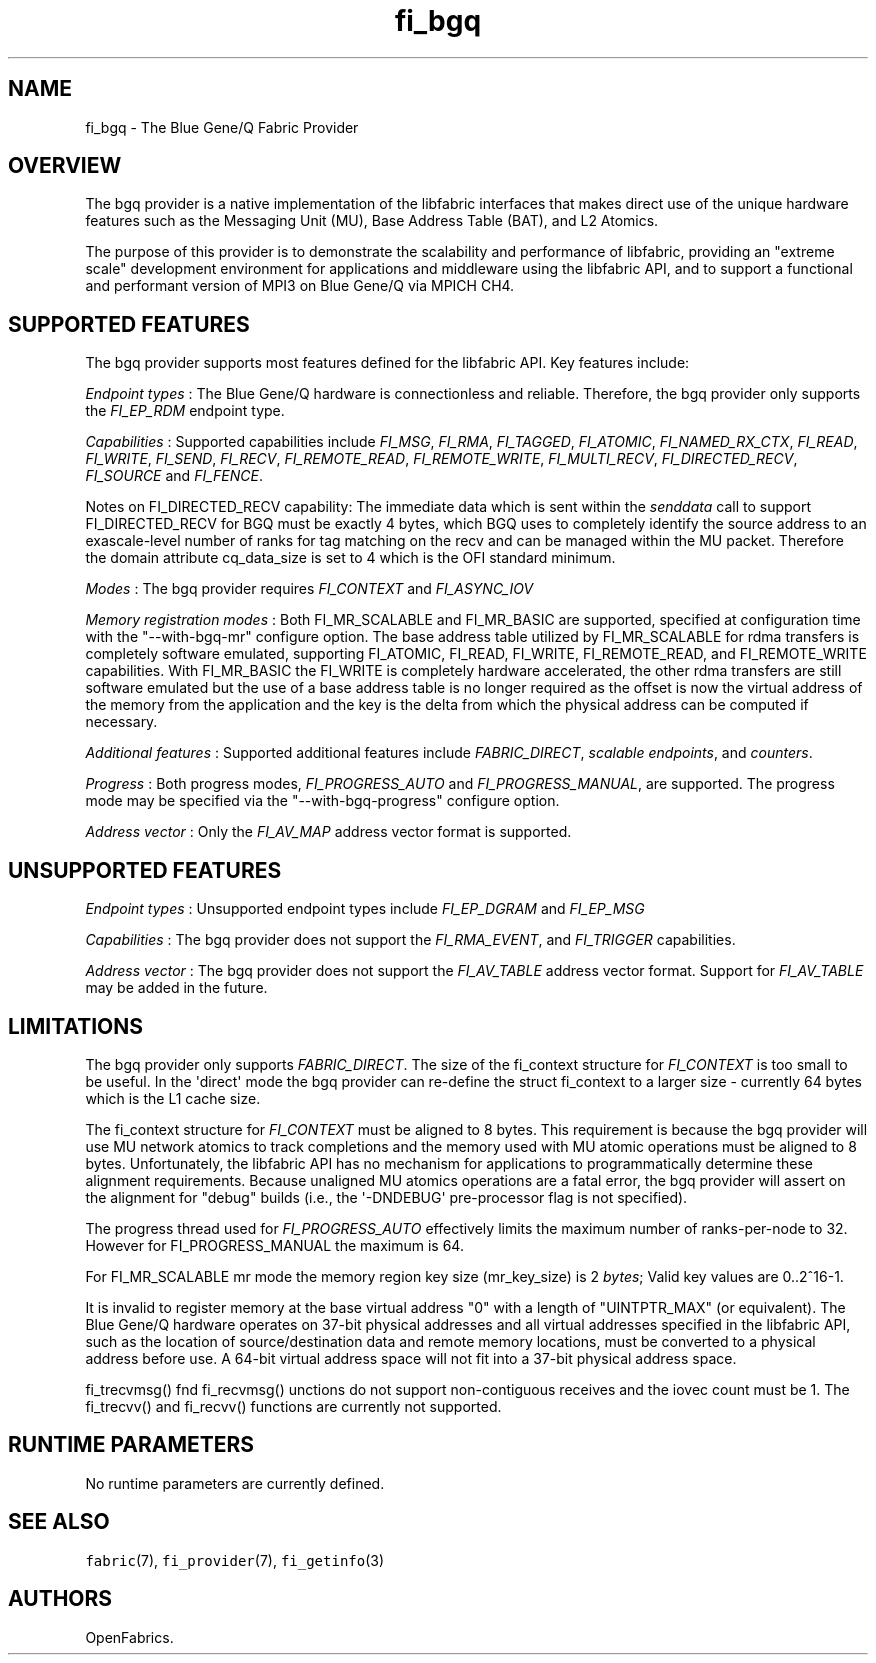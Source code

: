 .TH "fi_bgq" "7" "2017\-12\-01" "Libfabric Programmer\[aq]s Manual" "\@VERSION\@"
.SH NAME
.PP
fi_bgq \- The Blue Gene/Q Fabric Provider
.SH OVERVIEW
.PP
The bgq provider is a native implementation of the libfabric interfaces
that makes direct use of the unique hardware features such as the
Messaging Unit (MU), Base Address Table (BAT), and L2 Atomics.
.PP
The purpose of this provider is to demonstrate the scalability and
performance of libfabric, providing an "extreme scale" development
environment for applications and middleware using the libfabric API, and
to support a functional and performant version of MPI3 on Blue Gene/Q
via MPICH CH4.
.SH SUPPORTED FEATURES
.PP
The bgq provider supports most features defined for the libfabric API.
Key features include:
.PP
\f[I]Endpoint types\f[] : The Blue Gene/Q hardware is connectionless and
reliable.
Therefore, the bgq provider only supports the \f[I]FI_EP_RDM\f[]
endpoint type.
.PP
\f[I]Capabilities\f[] : Supported capabilities include \f[I]FI_MSG\f[],
\f[I]FI_RMA\f[], \f[I]FI_TAGGED\f[], \f[I]FI_ATOMIC\f[],
\f[I]FI_NAMED_RX_CTX\f[], \f[I]FI_READ\f[], \f[I]FI_WRITE\f[],
\f[I]FI_SEND\f[], \f[I]FI_RECV\f[], \f[I]FI_REMOTE_READ\f[],
\f[I]FI_REMOTE_WRITE\f[], \f[I]FI_MULTI_RECV\f[],
\f[I]FI_DIRECTED_RECV\f[], \f[I]FI_SOURCE\f[] and \f[I]FI_FENCE\f[].
.PP
Notes on FI_DIRECTED_RECV capability: The immediate data which is sent
within the \f[I]senddata\f[] call to support FI_DIRECTED_RECV for BGQ
must be exactly 4 bytes, which BGQ uses to completely identify the
source address to an exascale\-level number of ranks for tag matching on
the recv and can be managed within the MU packet.
Therefore the domain attribute cq_data_size is set to 4 which is the OFI
standard minimum.
.PP
\f[I]Modes\f[] : The bgq provider requires \f[I]FI_CONTEXT\f[] and
\f[I]FI_ASYNC_IOV\f[]
.PP
\f[I]Memory registration modes\f[] : Both FI_MR_SCALABLE and FI_MR_BASIC
are supported, specified at configuration time with the
"\-\-with\-bgq\-mr" configure option.
The base address table utilized by FI_MR_SCALABLE for rdma transfers is
completely software emulated, supporting FI_ATOMIC, FI_READ, FI_WRITE,
FI_REMOTE_READ, and FI_REMOTE_WRITE capabilities.
With FI_MR_BASIC the FI_WRITE is completely hardware accelerated, the
other rdma transfers are still software emulated but the use of a base
address table is no longer required as the offset is now the virtual
address of the memory from the application and the key is the delta from
which the physical address can be computed if necessary.
.PP
\f[I]Additional features\f[] : Supported additional features include
\f[I]FABRIC_DIRECT\f[], \f[I]scalable endpoints\f[], and
\f[I]counters\f[].
.PP
\f[I]Progress\f[] : Both progress modes, \f[I]FI_PROGRESS_AUTO\f[] and
\f[I]FI_PROGRESS_MANUAL\f[], are supported.
The progress mode may be specified via the "\-\-with\-bgq\-progress"
configure option.
.PP
\f[I]Address vector\f[] : Only the \f[I]FI_AV_MAP\f[] address vector
format is supported.
.SH UNSUPPORTED FEATURES
.PP
\f[I]Endpoint types\f[] : Unsupported endpoint types include
\f[I]FI_EP_DGRAM\f[] and \f[I]FI_EP_MSG\f[]
.PP
\f[I]Capabilities\f[] : The bgq provider does not support the
\f[I]FI_RMA_EVENT\f[], and \f[I]FI_TRIGGER\f[] capabilities.
.PP
\f[I]Address vector\f[] : The bgq provider does not support the
\f[I]FI_AV_TABLE\f[] address vector format.
Support for \f[I]FI_AV_TABLE\f[] may be added in the future.
.SH LIMITATIONS
.PP
The bgq provider only supports \f[I]FABRIC_DIRECT\f[].
The size of the fi_context structure for \f[I]FI_CONTEXT\f[] is too
small to be useful.
In the \[aq]direct\[aq] mode the bgq provider can re\-define the struct
fi_context to a larger size \- currently 64 bytes which is the L1 cache
size.
.PP
The fi_context structure for \f[I]FI_CONTEXT\f[] must be aligned to 8
bytes.
This requirement is because the bgq provider will use MU network atomics
to track completions and the memory used with MU atomic operations must
be aligned to 8 bytes.
Unfortunately, the libfabric API has no mechanism for applications to
programmatically determine these alignment requirements.
Because unaligned MU atomics operations are a fatal error, the bgq
provider will assert on the alignment for "debug" builds (i.e., the
\[aq]\-DNDEBUG\[aq] pre\-processor flag is not specified).
.PP
The progress thread used for \f[I]FI_PROGRESS_AUTO\f[] effectively
limits the maximum number of ranks\-per\-node to 32.
However for FI_PROGRESS_MANUAL the maximum is 64.
.PP
For FI_MR_SCALABLE mr mode the memory region key size (mr_key_size) is 2
\f[I]bytes\f[]; Valid key values are 0..2^16\-1.
.PP
It is invalid to register memory at the base virtual address "0" with a
length of "UINTPTR_MAX" (or equivalent).
The Blue Gene/Q hardware operates on 37\-bit physical addresses and all
virtual addresses specified in the libfabric API, such as the location
of source/destination data and remote memory locations, must be
converted to a physical address before use.
A 64\-bit virtual address space will not fit into a 37\-bit physical
address space.
.PP
fi_trecvmsg() fnd fi_recvmsg() unctions do not support non\-contiguous
receives and the iovec count must be 1.
The fi_trecvv() and fi_recvv() functions are currently not supported.
.SH RUNTIME PARAMETERS
.PP
No runtime parameters are currently defined.
.SH SEE ALSO
.PP
\f[C]fabric\f[](7), \f[C]fi_provider\f[](7), \f[C]fi_getinfo\f[](3)
.SH AUTHORS
OpenFabrics.
